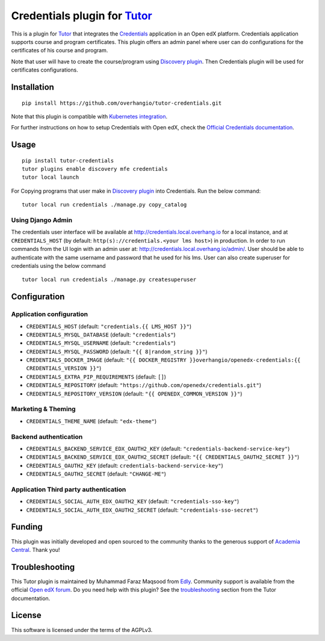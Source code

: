 Credentials plugin for `Tutor <https://docs.tutor.edly.io>`__
===================================================================================

This is a plugin for `Tutor <https://docs.tutor.edly.io>`_ that integrates the `Credentials <https://github.com/openedx/credentials/>`__ application in an Open edX platform.
Credentials application supports course and program certificates. This plugin offers an admin panel where user can do configurations for the certificates of his course and program.

Note that user will have to create the course/program using `Discovery plugin <https://github.com/overhangio/tutor-discovery>`__. Then Credentials plugin will be used for certificates configurations.

.. image:: https://github.com/overhangio/tutor-credentials/blob/main/doc/django-admin-screen-shot.png
    :alt: Django Admin

Installation
------------

::

    pip install https://github.com/overhangio/tutor-credentials.git

Note that this plugin is compatible with `Kubernetes integration <http://docs.tutor.edly.io/k8s.html>`__.


For further instructions on how to setup Credentials with Open edX, check the `Official Credentials documentation <https://readthedocs.org/projects/edx-credentials/>`__.

Usage
-----

::

    pip install tutor-credentials
    tutor plugins enable discovery mfe credentials
    tutor local launch

For Copying programs that user make in `Discovery plugin <https://github.com/overhangio/tutor-discovery>`__ into Credentials. Run the below command:
::

    tutor local run credentials ./manage.py copy_catalog

Using Django Admin
~~~~~~~~~~~~~~~~~~

The credentials user interface will be available at http://credentials.local.overhang.io for a local instance, and at ``CREDENTIALS_HOST`` (by  default: ``http(s)://credentials.<your lms host>``) in production. In order to run commands from the UI login with an admin user at: http://credentials.local.overhang.io/admin/. User should be able to authenticate with the same username and password that he used for his lms.
User can also create superuser for credentials using the below command
::

    tutor local run credentials ./manage.py createsuperuser

Configuration
-------------

Application configuration
~~~~~~~~~~~~~~~~~~~~~~~~~

- ``CREDENTIALS_HOST`` (default: ``"credentials.{{ LMS_HOST }}"``)
- ``CREDENTIALS_MYSQL_DATABASE`` (default: ``"credentials"``)
- ``CREDENTIALS_MYSQL_USERNAME`` (default: ``"credentials"``)
- ``CREDENTIALS_MYSQL_PASSWORD`` (default: ``"{{ 8|random_string }}"``)
- ``CREDENTIALS_DOCKER_IMAGE`` (default: ``"{{ DOCKER_REGISTRY }}overhangio/openedx-credentials:{{ CREDENTIALS_VERSION }}"``)
- ``CREDENTIALS_EXTRA_PIP_REQUIREMENTS`` (default: ``[]``)
- ``CREDENTIALS_REPOSITORY`` (default: ``"https://github.com/openedx/credentials.git"``)
- ``CREDENTIALS_REPOSITORY_VERSION`` (default: ``"{{ OPENEDX_COMMON_VERSION }}"``)

Marketing & Theming
~~~~~~~~~~~~~~~~~~~

- ``CREDENTIALS_THEME_NAME`` (default: ``"edx-theme"``)

Backend authentication
~~~~~~~~~~~~~~~~~~~~~~~

- ``CREDENTIALS_BACKEND_SERVICE_EDX_OAUTH2_KEY`` (default: ``"credentials-backend-service-key"``)
- ``CREDENTIALS_BACKEND_SERVICE_EDX_OAUTH2_SECRET`` (default: ``"{{ CREDENTIALS_OAUTH2_SECRET }}"``)
- ``CREDENTIALS_OAUTH2_KEY``  (default: ``credentials-backend-service-key"``)
- ``CREDENTIALS_OAUTH2_SECRET`` (default: ``"CHANGE-ME"``)

Application Third party authentication
~~~~~~~~~~~~~~~~~~~~~~~~~~~~~~~~~~~~~~

- ``CREDENTIALS_SOCIAL_AUTH_EDX_OAUTH2_KEY`` (default: ``"credentials-sso-key"``)
- ``CREDENTIALS_SOCIAL_AUTH_EDX_OAUTH2_SECRET`` (default: ``"credentials-sso-secret"``)

Funding
-------

.. image:: https://www.academiacentral.org/wp-content/uploads/2019/05/academia-nobeta.png
    :alt: Academia Central
    :target: https://www.academiacentral.org/

This plugin was initially developed and open sourced to the community thanks to the generous support of `Academia Central <https://www.academiacentral.org/>`_. Thank you!

Troubleshooting
---------------

This Tutor plugin is maintained by Muhammad Faraz Maqsood from `Edly <https://edly.io/>`__. Community support is available from the official `Open edX forum <https://discuss.openedx.org>`__. Do you need help with this plugin? See the `troubleshooting <https://docs.tutor.edly.io/troubleshooting.html>`__ section from the Tutor documentation.

License
-------

This software is licensed under the terms of the AGPLv3.
